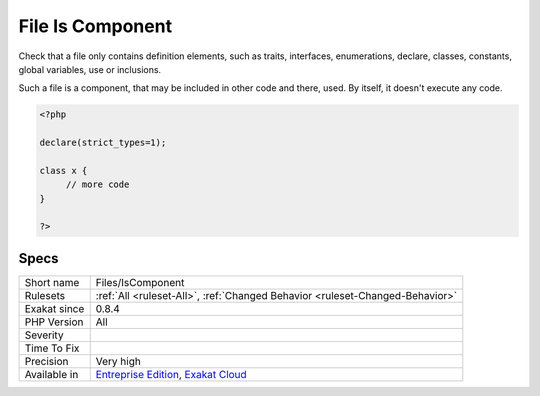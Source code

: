 .. _files-iscomponent:

.. _file-is-component:

File Is Component
+++++++++++++++++

.. meta::
	:description:
		File Is Component: Check that a file only contains definition elements, such as traits, interfaces, enumerations, declare, classes, constants, global variables, use or inclusions.
	:twitter:card: summary_large_image
	:twitter:site: @exakat
	:twitter:title: File Is Component
	:twitter:description: File Is Component: Check that a file only contains definition elements, such as traits, interfaces, enumerations, declare, classes, constants, global variables, use or inclusions
	:twitter:creator: @exakat
	:twitter:image:src: https://www.exakat.io/wp-content/uploads/2020/06/logo-exakat.png
	:og:image: https://www.exakat.io/wp-content/uploads/2020/06/logo-exakat.png
	:og:title: File Is Component
	:og:type: article
	:og:description: Check that a file only contains definition elements, such as traits, interfaces, enumerations, declare, classes, constants, global variables, use or inclusions
	:og:url: https://php-tips.readthedocs.io/en/latest/tips/Files/IsComponent.html
	:og:locale: en
Check that a file only contains definition elements, such as traits, interfaces, enumerations, declare, classes, constants, global variables, use or inclusions. 

Such a file is a component, that may be included in other code and there, used. By itself, it doesn't execute any code.

.. code-block:: php
   
   <?php
   
   declare(strict_types=1);
   
   class x {
   	// more code
   }
   
   ?>

Specs
_____

+--------------+-------------------------------------------------------------------------------------------------------------------------+
| Short name   | Files/IsComponent                                                                                                       |
+--------------+-------------------------------------------------------------------------------------------------------------------------+
| Rulesets     | :ref:`All <ruleset-All>`, :ref:`Changed Behavior <ruleset-Changed-Behavior>`                                            |
+--------------+-------------------------------------------------------------------------------------------------------------------------+
| Exakat since | 0.8.4                                                                                                                   |
+--------------+-------------------------------------------------------------------------------------------------------------------------+
| PHP Version  | All                                                                                                                     |
+--------------+-------------------------------------------------------------------------------------------------------------------------+
| Severity     |                                                                                                                         |
+--------------+-------------------------------------------------------------------------------------------------------------------------+
| Time To Fix  |                                                                                                                         |
+--------------+-------------------------------------------------------------------------------------------------------------------------+
| Precision    | Very high                                                                                                               |
+--------------+-------------------------------------------------------------------------------------------------------------------------+
| Available in | `Entreprise Edition <https://www.exakat.io/entreprise-edition>`_, `Exakat Cloud <https://www.exakat.io/exakat-cloud/>`_ |
+--------------+-------------------------------------------------------------------------------------------------------------------------+


